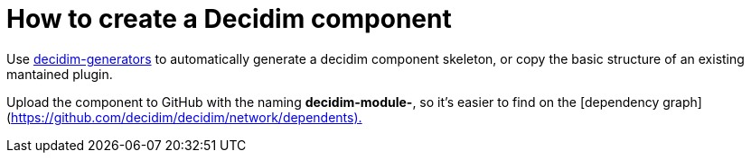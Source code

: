 = How to create a Decidim component

Use https://github.com/decidim/decidim/tree/master/decidim-generators[decidim-generators] to
automatically generate a decidim component skeleton, or copy the basic structure
of an existing mantained plugin.

Upload the component to GitHub with the naming *decidim-module-+++<engine_name>+++*, so it's easier to find on the [dependency graph](https://github.com/decidim/decidim/network/dependents).+++</engine_name>+++
